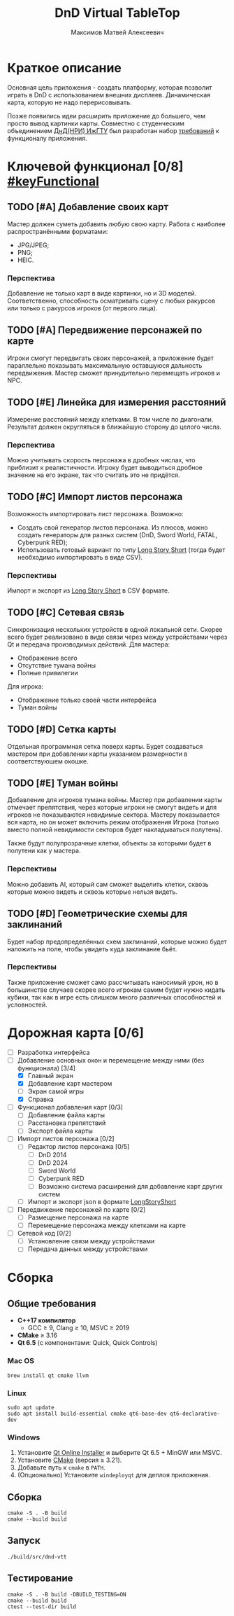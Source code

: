 #+title: DnD Virtual TableTop
#+author: Максимов Матвей Алексеевич

* Краткое описание
Основная цель приложения - создать платформу, которая позволит играть в DnD с использованием внешних дисплеев. Динамическая карта, которую не надо перерисовывать.

Позже появились идеи расширить приложение до большего, чем просто вывод картинки карты. Совместно с студенческим объединением [[https://vk.com/istudnd][ДнД(НРИ) ИжГТУ]] был разработан набор [[id:be600a01-6a38-41f4-9792-a72a26b5b53c][требований]] к функционалу приложения.

* Ключевой функционал [0/8] [[#keyFunctional]]
:PROPERTIES:
:ID:       be600a01-6a38-41f4-9792-a72a26b5b53c
:END:
** TODO [#A] Добавление своих карт
Мастер должен суметь добавить любую свою карту. Работа с наиболее распространёнными форматами:
- JPG/JPEG;
- PNG;
- HEIC.
*** Перспектива
Добавление не только карт в виде картинки, но и 3D моделей. Соответственно, способность осматривать сцену с любых ракурсов или только с ракурсов игроков (от первого лица).
** TODO [#A] Передвижение персонажей по карте
Игроки смогут передвигать своих персонажей, а приложение будет параллельно показывать максимальную оставшуюся дальность передвижения. Мастер сможет принудительно перемещать игроков и NPC.
** TODO [#E] Линейка для измерения расстояний
Измерение расстояний между клетками. В том числе по диагонали. Результат должен округляться в ближайшую сторону до целого числа.
*** Перспектива
Можно учитывать скорость персонажа в дробных числах, что приблизит к реалистичности. Игроку будет выводиться дробное значение на его экране, так что считать это не придётся.
** TODO [#C] Импорт листов персонажа
Возможность импортировать лист персонажа. Возможно:
- Создать свой генератор листов персонажа. Из плюсов, можно создать генераторы для разных систем (DnD, Sword World, FATAL, Cyberpunk RED);
- Использовать готовый вариант по типу [[https://longstoryshort.app][Long Story Short]] (тогда будет необходимо импортировать в виде CSV).
*** Перспективы
Импорт и экспорт из [[https://longstoryshort.app][Long Story Short]] в CSV формате.
** TODO [#C] Сетевая связь
Синхронизация нескольких устройств в одной локальной сети. Скорее всего будет реализовано в виде связи через между устройствами через Qt и передача производимых действий.
Для мастера:
- Отображение всего
- Отсутствие тумана войны
- Полные привилегии
Для игрока:
- Отображение только своей части интерфейса
- Туман войны
** TODO [#D] Сетка карты
Отдельная программная сетка поверх карты. Будет создаваться мастером при добавлении карты указанием размерности в соответствуюшем окошке.
** TODO [#E] Туман войны
Добавление для игроков тумана войны. Мастер при добавлении карты отмечает препятствия, через которые игроки не смогут видеть и для игроков не показываются невидимые сектора. Мастеру показывается вся карта, но он может включить режим отображения Игрока (только вместо полной невидимости секторов будет накладываться полутень).

Также будут полупрозрачные клетки, объекты за которыми будет в полутени как у мастера.
*** Перспективы
Можно добавить AI, который сам сможет выделить клетки, сквозь которые можно видеть и сквозь которые нельзя видеть.
** TODO [#D] Геометрические схемы для заклинаний
Будет набор предопределённых схем заклинаний, которые можно будет наложить на поле, чтобы увидеть куда заклинание бьёт.
*** Перспективы
Также приложение сможет само рассчитывать наносимый урон, но в большинстве случаев скорее всего игрокам самим будет нужно кидать кубики, так как в игре есть слишком много различных способностей и условностей.

* Дорожная карта [0/6]
- [ ] Разработка интерфейса
- [-] Добавление основных окон и перемещение между ними (без функционала) [3/4]
  - [X] Главный экран
  - [X] Добавление карт мастером
  - [ ] Экран самой игры
  - [X] Справка
- [ ] Функционал добавления карт [0/3]
  - [ ] Добавление файла карты
  - [ ] Расстановка препятствий
  - [ ] Экспорт файла карты
- [ ] Импорт листов персонажа [0/2]
  - [ ] Редактор листов персонажа [0/5]
    - [ ] DnD 2014
    - [ ] DnD 2024
    - [ ] Sword World
    - [ ] Cyberpunk RED
    - [ ] Возможно система расширений для добавление карт других систем
  - [ ] Импорт и экспорт json в формате [[https://longstoryshort.app][LongStoryShort]]
- [ ] Передвижение персонажей по карте [0/2]
  - [ ] Размещение персонажа на карте
  - [ ] Перемещение персонажа между клетками на карте
- [ ] Сетевой код [0/2]
  - [ ] Установление связи между устройствами
  - [ ] Передача данных между устройствами

* Сборка
** Общие требования
- *C++17 компилятор*
  - GCC ≥ 9, Clang ≥ 10, MSVC ≥ 2019
- *CMake* ≥ 3.16
- *Qt 6.5* (с компонентами: Quick, Quick Controls)
*** Mac OS
#+begin_src shell
brew install qt cmake llvm
#+end_src
*** Linux
#+begin_src shell
sudo apt update
sudo apt install build-essential cmake qt6-base-dev qt6-declarative-dev
#+end_src
*** Windows
1. Установите [[https://www.qt.io/download][Qt Online Installer]] и выберите Qt 6.5 + MinGW или MSVC.
2. Установите [[https://cmake.org/download/][CMake]] (версия ≥ 3.21).
3. Добавьте путь к =cmake= в =PATH=.
4. (Опционально) Установите =windeployqt= для деплоя приложения.
** Сборка
#+begin_src shell
cmake -S . -B build
cmake --build build
#+end_src
** Запуск
#+begin_src shell
./build/src/dnd-vtt
#+end_src
** Тестирование
#+begin_src shell
cmake -S . -B build -DBUILD_TESTING=ON
cmake --build build
ctest --test-dir build
#+end_src
